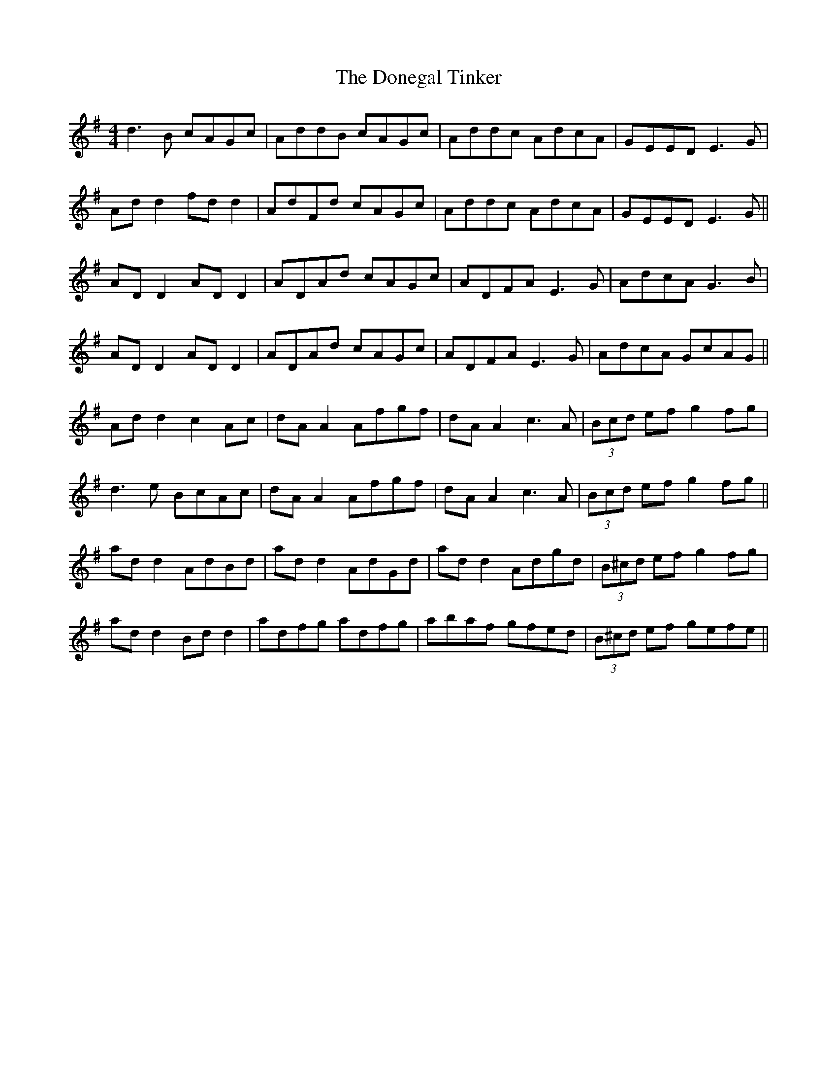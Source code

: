X: 10450
T: Donegal Tinker, The
R: reel
M: 4/4
K: Gmajor
d3B cAGc|AddB cAGc|Addc AdcA|GEED E3G|
Ad d2 fd d2|AdFd cAGc|Addc AdcA|GEED E3G||
AD D2 AD D2|ADAd cAGc|ADFA E3G|AdcA G3B|
AD D2 AD D2|ADAd cAGc|ADFA E3G|AdcA GcAG||
Ad d2 c2 Ac|dA A2 Afgf|dA A2 c3A|(3Bcd ef g2 fg|
d3e BcAc|dA A2 Afgf|dA A2 c3A|(3Bcd ef g2 fg||
ad d2 AdBd|ad d2 AdGd|ad d2 Adgd|(3B^cd ef g2 fg|
ad d2 Bd d2|adfg adfg|abaf gfed|(3B^cd ef gefe||

